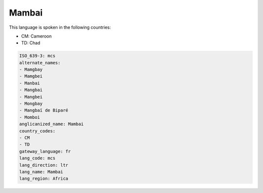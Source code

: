 .. _mcs:

Mambai
======

This language is spoken in the following countries:

* CM: Cameroon
* TD: Chad

.. code-block:: yaml

    ISO_639-3: mcs
    alternate_names:
    - Mamgbay
    - Mamgbei
    - Manbai
    - Mangbai
    - Mangbei
    - Mongbay
    - Mangbaï de Biparé
    - Momboi
    anglicanized_name: Mambai
    country_codes:
    - CM
    - TD
    gateway_language: fr
    lang_code: mcs
    lang_direction: ltr
    lang_name: Mambai
    lang_region: Africa
    
